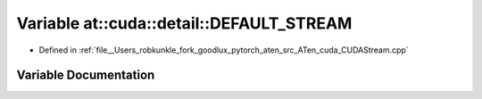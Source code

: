 .. _variable_at__cuda__detail__DEFAULT_STREAM:

Variable at::cuda::detail::DEFAULT_STREAM
=========================================

- Defined in :ref:`file__Users_robkunkle_fork_goodlux_pytorch_aten_src_ATen_cuda_CUDAStream.cpp`


Variable Documentation
----------------------


.. doxygenvariable:: at::cuda::detail::DEFAULT_STREAM
